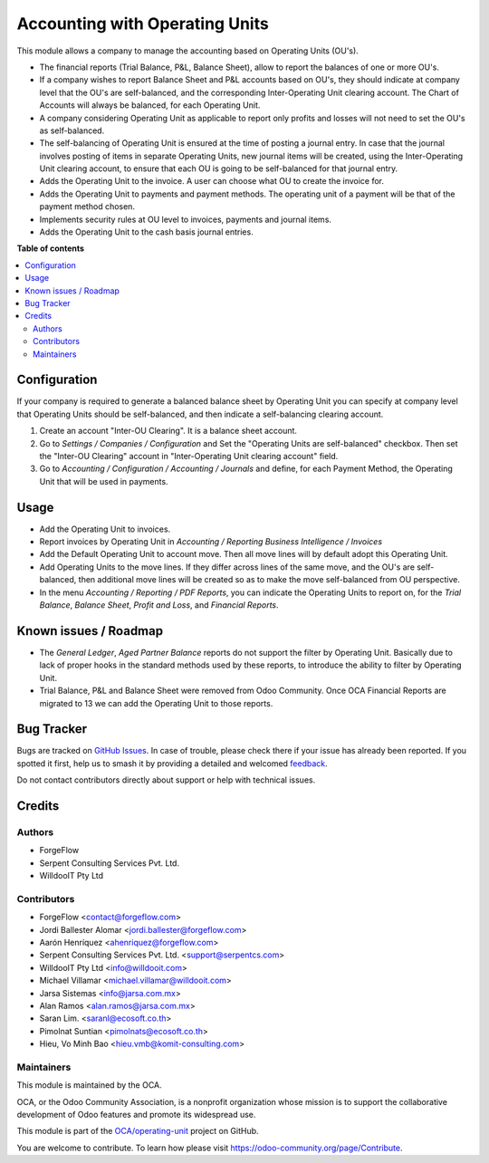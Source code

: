 ===============================
Accounting with Operating Units
===============================

.. 
   !!!!!!!!!!!!!!!!!!!!!!!!!!!!!!!!!!!!!!!!!!!!!!!!!!!!
   !! This file is generated by oca-gen-addon-readme !!
   !! changes will be overwritten.                   !!
   !!!!!!!!!!!!!!!!!!!!!!!!!!!!!!!!!!!!!!!!!!!!!!!!!!!!
   !! source digest: sha256:5b020f80517fa70ab746f98800e561a235087ec12b512802748fe3d88283d223
   !!!!!!!!!!!!!!!!!!!!!!!!!!!!!!!!!!!!!!!!!!!!!!!!!!!!

.. |badge1| image:: https://img.shields.io/badge/maturity-Beta-yellow.png
    :target: https://odoo-community.org/page/development-status
    :alt: Beta
.. |badge2| image:: https://img.shields.io/badge/licence-LGPL--3-blue.png
    :target: http://www.gnu.org/licenses/lgpl-3.0-standalone.html
    :alt: License: LGPL-3
.. |badge3| image:: https://img.shields.io/badge/github-OCA%2Foperating--unit-lightgray.png?logo=github
    :target: https://github.com/OCA/operating-unit/tree/17.0/account_operating_unit
    :alt: OCA/operating-unit
.. |badge4| image:: https://img.shields.io/badge/weblate-Translate%20me-F47D42.png
    :target: https://translation.odoo-community.org/projects/operating-unit-17-0/operating-unit-17-0-account_operating_unit
    :alt: Translate me on Weblate
.. |badge5| image:: https://img.shields.io/badge/runboat-Try%20me-875A7B.png
    :target: https://runboat.odoo-community.org/builds?repo=OCA/operating-unit&target_branch=17.0
    :alt: Try me on Runboat

|badge1| |badge2| |badge3| |badge4| |badge5|

This module allows a company to manage the accounting based on Operating
Units (OU's).

-  The financial reports (Trial Balance, P&L, Balance Sheet), allow to
   report the balances of one or more OU's.
-  If a company wishes to report Balance Sheet and P&L accounts based on
   OU's, they should indicate at company level that the OU's are
   self-balanced, and the corresponding Inter-Operating Unit clearing
   account. The Chart of Accounts will always be balanced, for each
   Operating Unit.
-  A company considering Operating Unit as applicable to report only
   profits and losses will not need to set the OU's as self-balanced.
-  The self-balancing of Operating Unit is ensured at the time of
   posting a journal entry. In case that the journal involves posting of
   items in separate Operating Units, new journal items will be created,
   using the Inter-Operating Unit clearing account, to ensure that each
   OU is going to be self-balanced for that journal entry.
-  Adds the Operating Unit to the invoice. A user can choose what OU to
   create the invoice for.
-  Adds the Operating Unit to payments and payment methods. The
   operating unit of a payment will be that of the payment method
   chosen.
-  Implements security rules at OU level to invoices, payments and
   journal items.
-  Adds the Operating Unit to the cash basis journal entries.

**Table of contents**

.. contents::
   :local:

Configuration
=============

If your company is required to generate a balanced balance sheet by
Operating Unit you can specify at company level that Operating Units
should be self-balanced, and then indicate a self-balancing clearing
account.

1. Create an account "Inter-OU Clearing". It is a balance sheet account.
2. Go to *Settings / Companies / Configuration* and Set the "Operating
   Units are self-balanced" checkbox. Then set the "Inter-OU Clearing"
   account in "Inter-Operating Unit clearing account" field.
3. Go to *Accounting / Configuration / Accounting / Journals* and
   define, for each Payment Method, the Operating Unit that will be used
   in payments.

Usage
=====

-  Add the Operating Unit to invoices.
-  Report invoices by Operating Unit in *Accounting / Reporting*
   *Business Intelligence / Invoices*
-  Add the Default Operating Unit to account move. Then all move lines
   will by default adopt this Operating Unit.
-  Add Operating Units to the move lines. If they differ across lines of
   the same move, and the OU's are self-balanced, then additional move
   lines will be created so as to make the move self-balanced from OU
   perspective.
-  In the menu *Accounting / Reporting / PDF Reports*, you can indicate
   the Operating Units to report on, for the *Trial Balance*, *Balance
   Sheet*, *Profit and Loss*, and *Financial Reports*.

Known issues / Roadmap
======================

-  The *General Ledger*, *Aged Partner Balance* reports do not support
   the filter by Operating Unit. Basically due to lack of proper hooks
   in the standard methods used by these reports, to introduce the
   ability to filter by Operating Unit.
-  Trial Balance, P&L and Balance Sheet were removed from Odoo
   Community. Once OCA Financial Reports are migrated to 13 we can add
   the Operating Unit to those reports.

Bug Tracker
===========

Bugs are tracked on `GitHub Issues <https://github.com/OCA/operating-unit/issues>`_.
In case of trouble, please check there if your issue has already been reported.
If you spotted it first, help us to smash it by providing a detailed and welcomed
`feedback <https://github.com/OCA/operating-unit/issues/new?body=module:%20account_operating_unit%0Aversion:%2017.0%0A%0A**Steps%20to%20reproduce**%0A-%20...%0A%0A**Current%20behavior**%0A%0A**Expected%20behavior**>`_.

Do not contact contributors directly about support or help with technical issues.

Credits
=======

Authors
-------

* ForgeFlow
* Serpent Consulting Services Pvt. Ltd.
* WilldooIT Pty Ltd

Contributors
------------

-  ForgeFlow <contact@forgeflow.com>
-  Jordi Ballester Alomar <jordi.ballester@forgeflow.com>
-  Aarón Henríquez <ahenriquez@forgeflow.com>
-  Serpent Consulting Services Pvt. Ltd. <support@serpentcs.com>
-  WilldooIT Pty Ltd <info@willdooit.com>
-  Michael Villamar <michael.villamar@willdooit.com>
-  Jarsa Sistemas <info@jarsa.com.mx>
-  Alan Ramos <alan.ramos@jarsa.com.mx>
-  Saran Lim. <saranl@ecosoft.co.th>
-  Pimolnat Suntian <pimolnats@ecosoft.co.th>
-  Hieu, Vo Minh Bao <hieu.vmb@komit-consulting.com>

Maintainers
-----------

This module is maintained by the OCA.

.. image:: https://odoo-community.org/logo.png
   :alt: Odoo Community Association
   :target: https://odoo-community.org

OCA, or the Odoo Community Association, is a nonprofit organization whose
mission is to support the collaborative development of Odoo features and
promote its widespread use.

This module is part of the `OCA/operating-unit <https://github.com/OCA/operating-unit/tree/17.0/account_operating_unit>`_ project on GitHub.

You are welcome to contribute. To learn how please visit https://odoo-community.org/page/Contribute.
